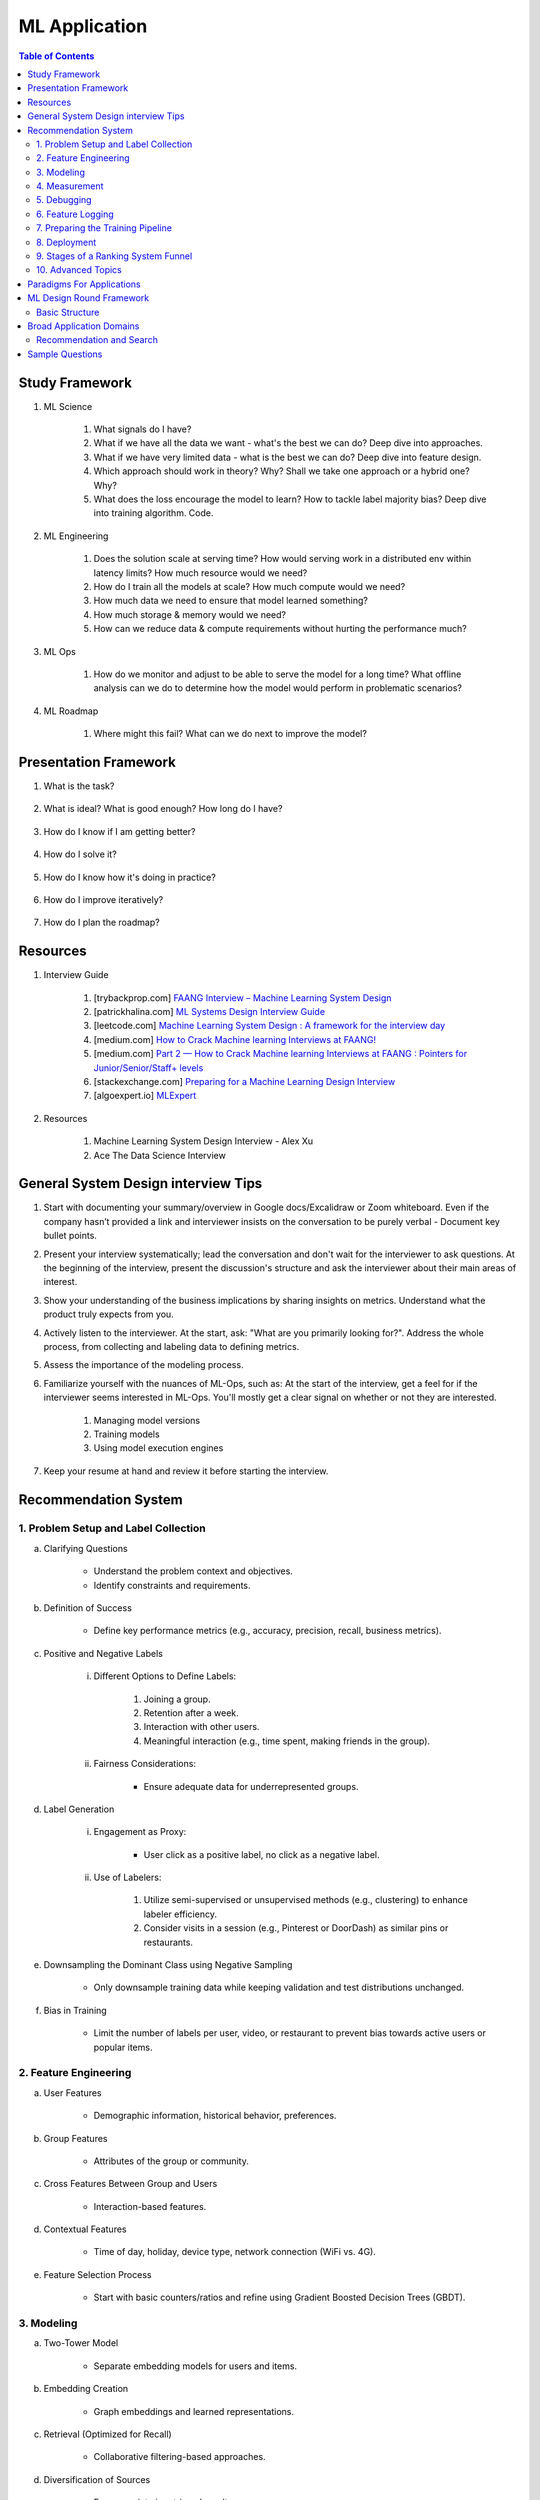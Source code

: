 ################################################################################
ML Application
################################################################################
.. contents:: Table of Contents
   :depth: 2
   :local:
   :backlinks: none

********************************************************************************
Study Framework
********************************************************************************
#. ML Science

	#. What signals do I have? 
	#. What if we have all the data we want - what's the best we can do? Deep dive into approaches.
	#. What if we have very limited data - what is the best we can do? Deep dive into feature design.
	#. Which approach should work in theory? Why? Shall we take one approach or a hybrid one? Why?
	#. What does the loss encourage the model to learn? How to tackle label majority bias? Deep dive into training algorithm. Code.

#. ML Engineering

	#. Does the solution scale at serving time? How would serving work in a distributed env within latency limits? How much resource would we need?
	#. How do I train all the models at scale? How much compute would we need? 
	#. How much data we need to ensure that model learned something? 
	#. How much storage & memory would we need? 
	#. How can we reduce data & compute requirements without hurting the performance much?

#. ML Ops

	#. How do we monitor and adjust to be able to serve the model for a long time? What offline analysis can we do to determine how the model would perform in problematic scenarios?

#. ML Roadmap

	#. Where might this fail? What can we do next to improve the model?

********************************************************************************
Presentation Framework
********************************************************************************
#. What is the task? 

	.. collapse:: Details
		- Understanding requirements. Split into subtasks if applicable.
#. What is ideal? What is good enough? How long do I have?

	.. collapse:: Details
		- Business objectives
#. How do I know if I am getting better?

	.. collapse:: Details
		- Define metrics: primary, secondary
#. How do I solve it?

	.. collapse:: Details
		- Discuss 3 approaches for solving primary
		- First 2 options - pros and cons, 1 chosen with better trade-off
		- Trade off types: (1) Modeling (2) Scaling
		- Repeat for secondaries if time permits
#. How do I know how it's doing in practice?

	.. collapse:: Details
		- Discuss observability, maintainibility
#. How do I improve iteratively?

	.. collapse:: Details
		- Discuss common pitfalls - measure, address.
#. How do I plan the roadmap?

********************************************************************************
Resources
********************************************************************************
#. Interview Guide

	#. [trybackprop.com] `FAANG Interview – Machine Learning System Design <https://www.trybackprop.com/blog/ml_system_design_interview>`_
	#. [patrickhalina.com] `ML Systems Design Interview Guide <http://patrickhalina.com/posts/ml-systems-design-interview-guide/>`_
	#. [leetcode.com] `Machine Learning System Design : A framework for the interview day <https://leetcode.com/discuss/interview-question/system-design/566057/Machine-Learning-System-Design-%3A-A-framework-for-the-interview-day>`_
	#. [medium.com] `How to Crack Machine learning Interviews at FAANG! <https://medium.com/@reachpriyaa/how-to-crack-machine-learning-interviews-at-faang-78a2882a05c5>`_
	#. [medium.com] `Part 2 — How to Crack Machine learning Interviews at FAANG : Pointers for Junior/Senior/Staff+ levels <https://medium.com/@reachpriyaa/part-2-how-to-crack-machine-learning-interviews-at-faang-pointers-for-junior-senior-staff-4b89e10bff28>`_

	#. [stackexchange.com] `Preparing for a Machine Learning Design Interview <https://datascience.stackexchange.com/questions/69981/preparing-for-a-machine-learning-design-interview>`_
	#. [algoexpert.io] `MLExpert <https://www.algoexpert.io/machine-learning/product>`_
#. Resources

	#. Machine Learning System Design Interview - Alex Xu
	#. Ace The Data Science Interview

********************************************************************************
General System Design interview Tips 
********************************************************************************
#. Start with documenting your summary/overview in Google docs/Excalidraw or Zoom whiteboard. Even if the company hasn’t provided a link and interviewer insists on the conversation to be purely verbal - Document key bullet points. 
#. Present your interview systematically; lead the conversation and don't wait for the interviewer to ask questions. At the beginning of the interview, present the discussion's structure and ask the interviewer about their main areas of interest. 
#. Show your understanding of the business implications by sharing insights on metrics. Understand what the product truly expects from you. 
#. Actively listen to the interviewer. At the start, ask: "What are you primarily looking for?". Address the whole process, from collecting and labeling data to defining metrics. 
#. Assess the importance of the modeling process. 
#. Familiarize yourself with the nuances of ML-Ops, such as: At the start of the interview, get a feel for if the interviewer seems interested in ML-Ops. You'll mostly get a clear signal on whether or not they are interested. 

	#. Managing model versions 
	#. Training models 
	#. Using model execution engines 
#. Keep your resume at hand and review it before starting the interview.

********************************************************************************
Recommendation System
********************************************************************************
1. Problem Setup and Label Collection
================================================================================
a. Clarifying Questions

	- Understand the problem context and objectives.
	- Identify constraints and requirements.
b. Definition of Success

	- Define key performance metrics (e.g., accuracy, precision, recall, business metrics).
c. Positive and Negative Labels

	i. Different Options to Define Labels:

		1. Joining a group.
		2. Retention after a week.
		3. Interaction with other users.
		4. Meaningful interaction (e.g., time spent, making friends in the group).
	ii. Fairness Considerations:

		- Ensure adequate data for underrepresented groups.
d. Label Generation

	i. Engagement as Proxy:

		- User click as a positive label, no click as a negative label.
	ii. Use of Labelers:

		1. Utilize semi-supervised or unsupervised methods (e.g., clustering) to enhance labeler efficiency.
		2. Consider visits in a session (e.g., Pinterest or DoorDash) as similar pins or restaurants.
e. Downsampling the Dominant Class using Negative Sampling

	- Only downsample training data while keeping validation and test distributions unchanged.
f. Bias in Training

	- Limit the number of labels per user, video, or restaurant to prevent bias towards active users or popular items.

2. Feature Engineering
================================================================================
a. User Features

	- Demographic information, historical behavior, preferences.
b. Group Features

	- Attributes of the group or community.
c. Cross Features Between Group and Users

	- Interaction-based features.
d. Contextual Features

	- Time of day, holiday, device type, network connection (WiFi vs. 4G).
e. Feature Selection Process

	- Start with basic counters/ratios and refine using Gradient Boosted Decision Trees (GBDT).

3. Modeling
================================================================================
a. Two-Tower Model

	- Separate embedding models for users and items.
b. Embedding Creation

	- Graph embeddings and learned representations.
c. Retrieval (Optimized for Recall)

	- Collaborative filtering-based approaches.
d. Diversification of Sources

	- Ensure variety in retrieved results.
e. Ranking (Optimized for Precision)

	1. Two-Tower Model.
	2. Precision-focused optimization.

4. Measurement
================================================================================
a. Offline vs. Online Evaluation

	- Offline metrics (precision, recall) vs. online business impact.
b. Key Metrics

	- NDCG (Normalized Discounted Cumulative Gain)
	- Precision\@Top-K: Measures relevance of top-K recommendations.
	- Mean Average Precision (MAP\@K): Mean of AP\@K across users.
c. Explanation of Metrics

	- Justify metric choice at each evaluation stage.
d. Online Measurement

	- Prioritize business metrics.
	- Conduct A/B testing or Multi-Armed Bandit experiments.

5. Debugging
================================================================================
a. Structured Debugging Approach

	- Maintain a clear, written log of issues and solutions.
b. Online vs. Offline Model Debugging

	- Identify discrepancies between offline validation and real-world performance.

6. Feature Logging
================================================================================
a. Training Phase

	- Ensure consistency in feature storage and retrieval.
b. Debugging

	- Log model inputs and outputs for analysis.

7. Preparing the Training Pipeline
================================================================================
	- Automate feature extraction, model training, and validation.
	- Ensure reproducibility and scalability.

8. Deployment
================================================================================
a. Novelty Effects

	- Account for temporary engagement spikes post-deployment.
b. Model Refresh Impact

	- Understand how periodic updates influence engagement.

9. Stages of a Ranking System Funnel
================================================================================
	- Retrieval: Reduce millions of candidates to thousands.
	- Filtering: Remove irrelevant or outdated candidates.
	- Feature Extraction: Ensure consistency in train-test splits.
	- Ranking: Apply advanced models to refine selections.

10. Advanced Topics
================================================================================
a. Data Pipeline & Infrastructure

	- Efficient data ingestion, storage, and processing at scale.
	- Real-time vs. batch data pipelines.
	- Feature freshness and consistency.

b. Scalability & Latency Considerations

	- Low-latency serving strategies.
	- Trade-offs between model complexity and inference speed.
	- Caching, pre-computation, and model distillation.

c. Handling Model Drift & Monitoring

	- Detection of data drift and performance degradation.
	- Automated retraining strategies.
	- Monitoring feature distribution shifts over time.

d. Fairness, Interpretability, and Ethics
	
	- Fairness-aware learning to mitigate biases.
	- Interpretability techniques like SHAP, LIME.
	- Ethical considerations in AI-driven recommendations.

********************************************************************************
Paradigms For Applications
********************************************************************************
* Classification 

	* Semantic analysis 
	* Learning to rank 
* Regression 
* Clustering 

	* Anomaly detection 
	* User understanding
* Dimensionality reduction 

	* Topic models
	* Inferred suggestions
* Generative modeling 

	* Structured prediction
* Multimodal learning

********************************************************************************
ML Design Round Framework
********************************************************************************
(a) https://www.youtube.com/watch?v=jkKAeIx7F8c

Basic Structure
================================================================================
* Problem Understanding:

	- Functional Requirements: Identify the key business problem and the KPIs for success.
	- Non-functional Requirements: Ask about the additional requirement such as

		- imposing compliance policies (geographic, demographic)
		- additional desirable features (diversity, context-awareness, ability to 
* Problem Identification:

	- Abstraction: Think about the observed data as :math:`X` and the target as :math:`Y` (can be :math:`X` itself).

		* Does 'X' have structure (sequence: language, timeseries; locality: image, graph) or is it unstructured (can be shuffled)?
		* Are there latent variables :math:`Z`?
	- Mapping: Identify ML paradigms. If you can't map to of any, create a new ML paradigm for it!
* Scale Identification:

	- Think about the scale and discuss trade-offs for using different types of ML models for that paradigm. 
	- Decide on a scale for the current problem and draw system diagram. Mark the parts involving ML.
* ML cycle for each parts:

	* Working solution:

		- Uses a SOTA/novel technique.
		- Solves at the right scale.
		- Can go live.
	* Various trade-offs:

		- Model choice (e.g. Offline: DNNs/LLMs; Online: LR, GBDT and NN).
		- Loss (e.g. Imbalanced Dataset: weighted/focal loss).
		- Hyperparameter (overfitting; convergence).
		- Metric (e.g. RecSys: NDCG/MAP for PC vs MRR for Mobile; Classification: P, ROC-AUC vs R, PR-AUC).
	* Identify shortcomings:

		- Parts that can be iterated on.

********************************************************************************
Broad Application Domains
********************************************************************************
Recommendation and Search
================================================================================
Retrieval
--------------------------------------------------------------------------------
(a) retrieval based on query - query can be text or images (image search)
(b) query-less personalised retrieval for homepage reco (Netflix/YT/Spotify/FB/Amzn homepage)
(c) item-specific recommendation for "suggested items similar to this"

Ranking
--------------------------------------------------------------------------------
(d) context-aware online ranking (CP model or some ranking model)

Policy Enforcement
--------------------------------------------------------------------------------
(e) fraud detection
(f) policy compliance models (age restriction, geo restriction, banned-item restriction)

********************************************************************************
Sample Questions
********************************************************************************
* Design a system for QA where a user would be able to search with a query and the system answers from an internal knowledge-base.
* What would you do to reduce the latency in the system further?
* How would you apply a content restriction policy in the system (not all users would be able to search through all the knowledge-base).

